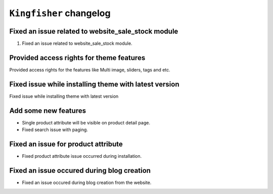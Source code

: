 ========================
``Kingfisher`` changelog
========================

******************************************
Fixed an issue related to website_sale_stock module
******************************************

1. Fixed an issue related to website_sale_stock module.


******************************************
Provided access rights for theme features
******************************************

Provided access rights for the features like Multi image, sliders, tags and etc.


******************************************
Fixed issue while installing theme with latest version
******************************************

Fixed issue while installing theme with latest version


******************************************
Add some new features
******************************************
- Single product attribute will be visible on product detail page.
- Fixed search issue with paging.


******************************************
Fixed an issue for product attribute
******************************************
- Fixed product attribute issue occurred during installation.

******************************************
Fixed an issue occured during blog creation
******************************************
- Fixed an issue occured during blog creation from the website.
